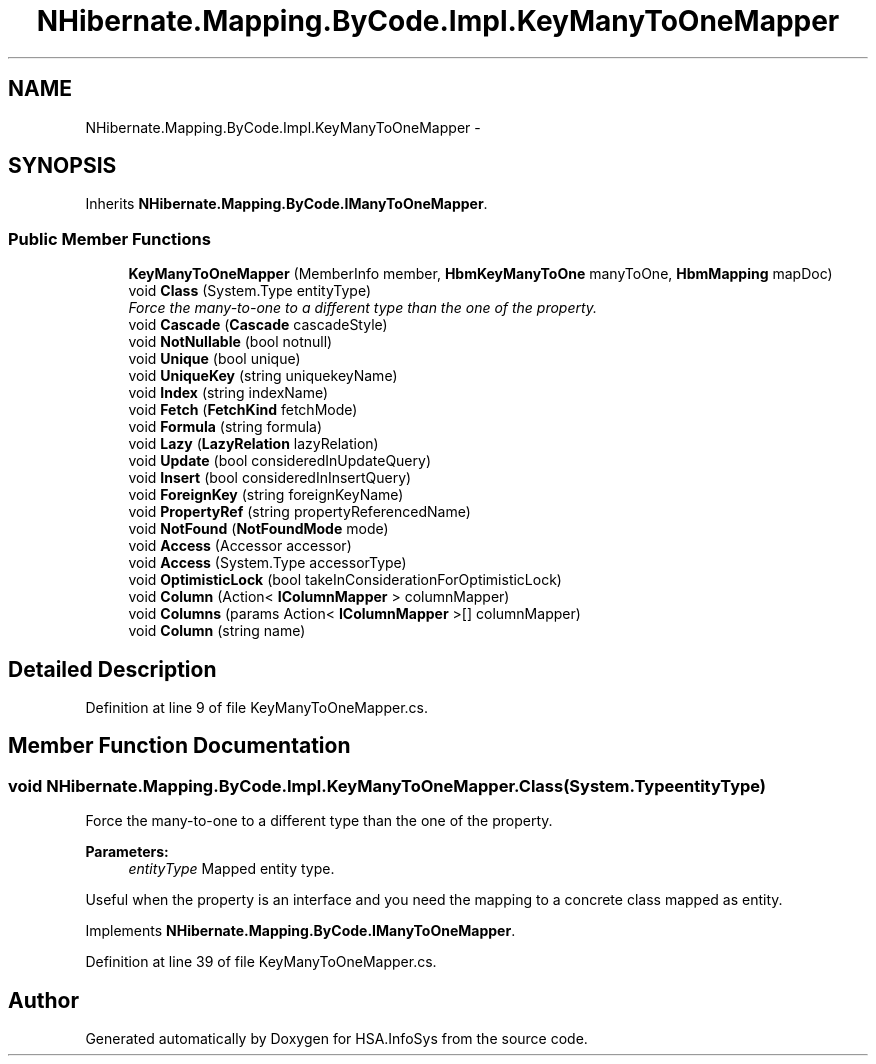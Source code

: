 .TH "NHibernate.Mapping.ByCode.Impl.KeyManyToOneMapper" 3 "Fri Jul 5 2013" "Version 1.0" "HSA.InfoSys" \" -*- nroff -*-
.ad l
.nh
.SH NAME
NHibernate.Mapping.ByCode.Impl.KeyManyToOneMapper \- 
.SH SYNOPSIS
.br
.PP
.PP
Inherits \fBNHibernate\&.Mapping\&.ByCode\&.IManyToOneMapper\fP\&.
.SS "Public Member Functions"

.in +1c
.ti -1c
.RI "\fBKeyManyToOneMapper\fP (MemberInfo member, \fBHbmKeyManyToOne\fP manyToOne, \fBHbmMapping\fP mapDoc)"
.br
.ti -1c
.RI "void \fBClass\fP (System\&.Type entityType)"
.br
.RI "\fIForce the many-to-one to a different type than the one of the property\&. \fP"
.ti -1c
.RI "void \fBCascade\fP (\fBCascade\fP cascadeStyle)"
.br
.ti -1c
.RI "void \fBNotNullable\fP (bool notnull)"
.br
.ti -1c
.RI "void \fBUnique\fP (bool unique)"
.br
.ti -1c
.RI "void \fBUniqueKey\fP (string uniquekeyName)"
.br
.ti -1c
.RI "void \fBIndex\fP (string indexName)"
.br
.ti -1c
.RI "void \fBFetch\fP (\fBFetchKind\fP fetchMode)"
.br
.ti -1c
.RI "void \fBFormula\fP (string formula)"
.br
.ti -1c
.RI "void \fBLazy\fP (\fBLazyRelation\fP lazyRelation)"
.br
.ti -1c
.RI "void \fBUpdate\fP (bool consideredInUpdateQuery)"
.br
.ti -1c
.RI "void \fBInsert\fP (bool consideredInInsertQuery)"
.br
.ti -1c
.RI "void \fBForeignKey\fP (string foreignKeyName)"
.br
.ti -1c
.RI "void \fBPropertyRef\fP (string propertyReferencedName)"
.br
.ti -1c
.RI "void \fBNotFound\fP (\fBNotFoundMode\fP mode)"
.br
.ti -1c
.RI "void \fBAccess\fP (Accessor accessor)"
.br
.ti -1c
.RI "void \fBAccess\fP (System\&.Type accessorType)"
.br
.ti -1c
.RI "void \fBOptimisticLock\fP (bool takeInConsiderationForOptimisticLock)"
.br
.ti -1c
.RI "void \fBColumn\fP (Action< \fBIColumnMapper\fP > columnMapper)"
.br
.ti -1c
.RI "void \fBColumns\fP (params Action< \fBIColumnMapper\fP >[] columnMapper)"
.br
.ti -1c
.RI "void \fBColumn\fP (string name)"
.br
.in -1c
.SH "Detailed Description"
.PP 
Definition at line 9 of file KeyManyToOneMapper\&.cs\&.
.SH "Member Function Documentation"
.PP 
.SS "void NHibernate\&.Mapping\&.ByCode\&.Impl\&.KeyManyToOneMapper\&.Class (System\&.TypeentityType)"

.PP
Force the many-to-one to a different type than the one of the property\&. 
.PP
\fBParameters:\fP
.RS 4
\fIentityType\fP Mapped entity type\&.
.RE
.PP
.PP
Useful when the property is an interface and you need the mapping to a concrete class mapped as entity\&. 
.PP
Implements \fBNHibernate\&.Mapping\&.ByCode\&.IManyToOneMapper\fP\&.
.PP
Definition at line 39 of file KeyManyToOneMapper\&.cs\&.

.SH "Author"
.PP 
Generated automatically by Doxygen for HSA\&.InfoSys from the source code\&.

